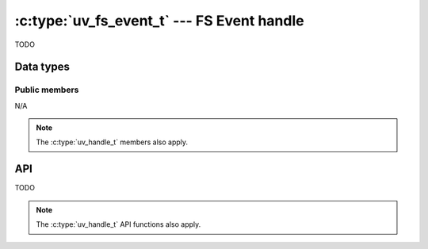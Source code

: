 
.. _fs_event:

:c:type:`uv_fs_event_t` --- FS Event handle
===========================================

TODO

Data types
----------

.. c:type:: uv_fs_event_t

    FS Event data type.


Public members
^^^^^^^^^^^^^^

N/A

.. note:: The :c:type:`uv_handle_t` members also apply.


API
---

TODO

.. note:: The :c:type:`uv_handle_t` API functions also apply.


